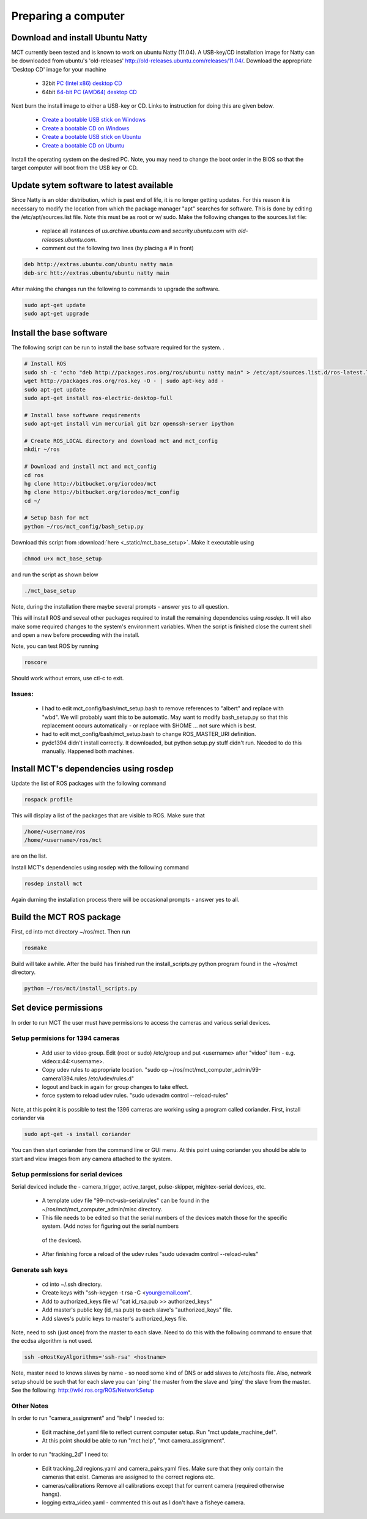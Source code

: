 **************************
Preparing a computer 
**************************


Download and install Ubuntu Natty 
==================================

MCT currently been tested and is known to work on ubuntu Natty (11.04). A
USB-key/CD installation image for Natty can be downloaded from ubuntu's
'old-releases' http://old-releases.ubuntu.com/releases/11.04/.  Download the
appropriate 'Desktop CD' image for your machine

 * 32bit `PC (Intel x86) desktop CD <http://old-releases.ubuntu.com/releases/11.04/ubuntu-11.04-desktop-i386.iso>`_ 
 * 64bit `64-bit PC (AMD64) desktop CD <http://old-releases.ubuntu.com/releases/11.04/ubuntu-11.04-desktop-amd64.iso>`_

Next burn the install image to either a USB-key or CD. Links to instruction for doing this are
given below.

 * `Create a bootable USB stick on Windows <http://www.ubuntu.com/download/desktop/create-a-usb-stick-on-windows>`_
 * `Create a bootable CD on Windows <http://www.ubuntu.com/download/desktop/burn-a-dvd-on-windows>`_
 * `Create a bootable USB stick on Ubuntu <http://www.ubuntu.com/download/desktop/create-a-usb-stick-on-ubuntu>`_
 * `Create a bootable CD on Ubuntu <http://www.ubuntu.com/download/desktop/burn-a-dvd-on-ubuntu>`_

Install the operating system on the desired PC. Note, you may need to change
the boot order in the BIOS so that the target computer will boot from the USB
key or CD. 

Update sytem software to latest available 
=========================================

Since Natty is an older distribution, which is past end of life, it is no
longer getting updates. For this reason it is necessary to modify the location
from which the package manager "apt" searches for software.  This is done by
editing the /etc/apt/sources.list file. Note this must be as root or w/ sudo. Make
the following changes to the sources.list file:


 * replace all instances of *us.archive.ubuntu.com* and *security.ubuntu.com*
   with *old-releases.ubuntu.com*.

 * comment out the following two lines (by placing a # in front) 

.. code-block:: none

   deb http://extras.ubuntu.com/ubuntu natty main   
   deb-src htt://extras.ubuntu/ubuntu natty main

After making the changes run the following to commands to upgrade the software.

.. code-block:: none

   sudo apt-get update 
   sudo apt-get upgrade


Install the base software 
=========================

The following script can be run to install the base software required for the
system. .

.. code-block:: bash

   # Install ROS
   sudo sh -c 'echo "deb http://packages.ros.org/ros/ubuntu natty main" > /etc/apt/sources.list.d/ros-latest.list'
   wget http://packages.ros.org/ros.key -O - | sudo apt-key add -
   sudo apt-get update
   sudo apt-get install ros-electric-desktop-full
   
   # Install base software requirements
   sudo apt-get install vim mercurial git bzr openssh-server ipython
   
   # Create ROS_LOCAL directory and download mct and mct_config
   mkdir ~/ros
   
   # Download and install mct and mct_config
   cd ros
   hg clone http://bitbucket.org/iorodeo/mct
   hg clone http://bitbucket.org/iorodeo/mct_config
   cd ~/ 
   
   # Setup bash for mct
   python ~/ros/mct_config/bash_setup.py

Download this script from :download:`here <_static/mct_base_setup>`.  Make it executable using

.. code-block:: none

   chmod u+x mct_base_setup

and run the script as shown below

.. code-block:: none

   ./mct_base_setup

Note, during the installation there maybe several prompts - answer yes to all question.

This will install ROS and seveal other packages required to install the
remaining dependencies using *rosdep*. It will also make some required changes to the
system's environment variables.   When the script is finished close the current
shell and open a new before proceeding with the install. 

Note, you can test ROS by running  


.. code-block:: none

   roscore

Should work without errors, use ctl-c to exit. 


Issues: 
-------
    
 * I had to edit mct_config/bash/mct_setup.bash to remove references to
   "albert" and replace with "wbd". We will probably want this to be
   automatic. May want to modify bash_setup.py so that this replacement
   occurs automatically - or replace with $HOME ... not sure which is best.

 * had to edit mct_config/bash/mct_setup.bash to change ROS_MASTER_URI definition. 

 * pydc1394 didn't install correctly. It downloaded, but python setup.py stuff didn't run.
   Needed to do this manually. Happened both machines.


Install MCT's dependencies using rosdep
=======================================


Update the list of ROS packages with the following command

.. code-block:: none

   rospack profile

This will display a list of the packages that are visible to ROS.  Make sure that 

.. code-block:: none

   /home/<username/ros 
   /home/<username>/ros/mct 
   
are on the list.


Install MCT's dependencies using rosdep with the following command

.. code-block:: none 

   rosdep install mct
   
Again durning the installation process there will be occasional prompts - answer yes to all. 


Build the MCT ROS package
=========================

First, cd into mct directory ~/ros/mct.   Then run 

.. code-block:: none

   rosmake  
   
Build will take awhile. After the build has finished run the install_scripts.py python program found in the ~/ros/mct 
directory.

.. code-block:: none

   python ~/ros/mct/install_scripts.py


Set device permissions
=========================

In order to run MCT the user must have permissions to access the cameras and various serial devices. 


Setup permisions for 1394 cameras 
---------------------------------

      
 * Add user to video group.  Edit (root or sudo) /etc/group and put <username> after "video" item - e.g. video:x:44:<username>.
 
 * Copy udev rules to appropriate location.  "sudo cp ~/ros/mct/mct_computer_admin/99-camera1394.rules /etc/udev/rules.d"
 
 * logout and back in again for group changes to take effect.
 
 * force system to reload udev rules. "sudo udevadm control --reload-rules"

Note, at this point it is possible to test the 1396 cameras are working using a program called coriander.  First, install coriander via

.. code-block:: none

   sudo apt-get -s install coriander 
   
You can then start coriander from the command line or GUI menu. At this point
using coriander you should be able to start and view images from any camera
attached to the system.

Setup permissions for serial devices
------------------------------------

Serial deviced include the - camera_trigger, active_target, pulse-skipper, mightex-serial devices, etc. 

 * A template udev file "99-mct-usb-serial.rules" can be found in the ~/ros/mct/mct_computer_admin/misc directory.  
 * This file needs to be edited so that the serial numbers of the devices match those for the specific system. (Add notes for figuring out the serial numbers
  of the devices).
 * After finishing force a reload of the udev rules "sudo udevadm control --reload-rules"


  
Generate ssh keys  
------------------
       
  * cd into ~/.ssh directory. 
  * Create keys with "ssh-keygen -t rsa -C <your@email.com".
  * Add to authorized_keys file w/ "cat id_rsa.pub >> authorized_keys"
  * Add master's public key (id_rsa.pub) to each slave's "authorized_keys" file.
  * Add slaves's public keys to master's authorized_keys file.

Note, need to ssh (just once) from the master to each slave. Need to do this
with the following command to ensure that the ecdsa algorithm is not used.

.. code-block:: none

   ssh -oHostKeyAlgorithms='ssh-rsa' <hostname>

Note, master need to knows slaves by name - so need some kind of DNS or add
slaves to /etc/hosts file.  Also, network setup should be such that for each
slave you can 'ping' the master from the slave and 'ping' the slave from the
master. See the following: http://wiki.ros.org/ROS/NetworkSetup
  


Other Notes 
-----------

In order to run "camera_assignment" and "help" I needed to:  

 * Edit machine_def.yaml file to reflect current computer setup. Run "mct update_machine_def".

 * At this point should be able to run "mct help", "mct camera_assignment".

In order to run "tracking_2d" I need to:

 * Edit tracking_2d regions.yaml and camera_pairs.yaml files. Make sure that they
   only contain the cameras that exist.  Cameras are assigned to the correct
   regions etc.

 * cameras/calibrations  Remove all calibrations except that for current camera
   (required otherwise hangs).

 * logging extra_video.yaml - commented this out as I don't have a fisheye camera.
  

